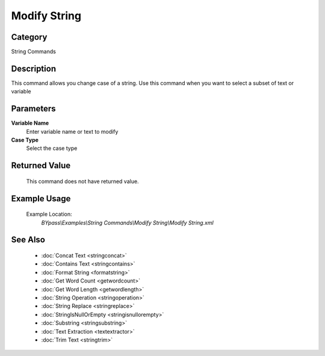Modify String
=============

Category
--------
String Commands

Description
-----------

This command allows you change case of a string. Use this command when you want to select a subset of text or variable

Parameters
----------

**Variable Name**
	Enter variable name or text to modify

**Case Type**
	Select the case type



Returned Value
--------------
	This command does not have returned value.

Example Usage
-------------

	Example Location:  
		`BYpass\\Examples\\String Commands\\Modify String\\Modify String.xml`

See Also
--------
	- :doc:`Concat Text <stringconcat>`
	- :doc:`Contains Text <stringcontains>`
	- :doc:`Format String <formatstring>`
	- :doc:`Get Word Count <getwordcount>`
	- :doc:`Get Word Length <getwordlength>`
	- :doc:`String Operation <stringoperation>`
	- :doc:`String Replace <stringreplace>`
	- :doc:`StringIsNullOrEmpty <stringisnullorempty>`
	- :doc:`Substring <stringsubstring>`
	- :doc:`Text Extraction <textextractor>`
	- :doc:`Trim Text <stringtrim>`

	
